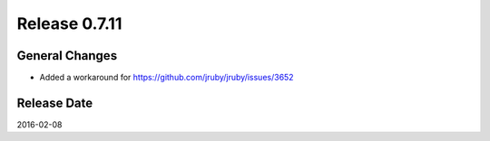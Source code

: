 Release 0.7.11
==================================

General Changes
------------------

* Added a workaround for https://github.com/jruby/jruby/issues/3652


Release Date
------------------
2016-02-08
